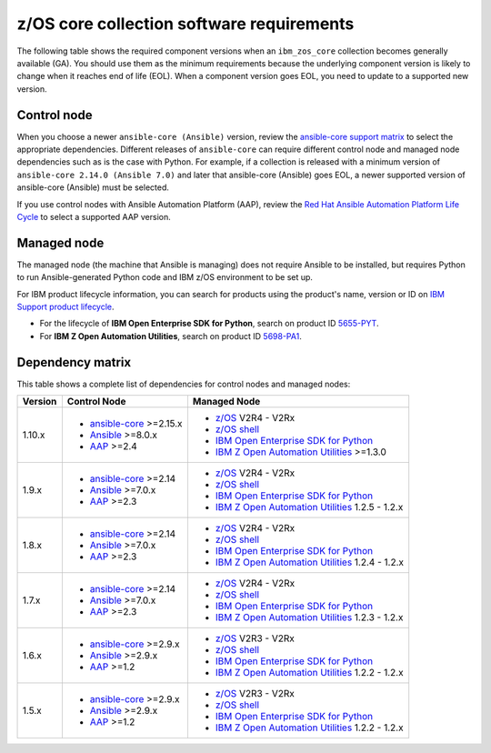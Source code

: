 .. ...........................................................................
.. © Copyright IBM Corporation 2024                                          .
.. ...........................................................................

.. _zos-core-requirements:

==========================================
z/OS core collection software requirements
==========================================

The following table shows the required component versions when an ``ibm_zos_core`` collection becomes generally available (GA). You should use them as the minimum requirements because the underlying component version is likely to change when it reaches end of life (EOL). When a component version goes EOL, you need to update to a supported new version.

Control node
------------

When you choose a newer ``ansible-core (Ansible)`` version, review the `ansible-core support matrix`_ to select the appropriate dependencies. Different releases of ``ansible-core`` can require different control node and managed node dependencies such as is the case with Python. For example, if a collection is released with a minimum version of ``ansible-core 2.14.0 (Ansible 7.0)`` and later that ansible-core (Ansible) goes EOL, a newer supported version of ansible-core (Ansible) must be selected. 

If you use control nodes with Ansible Automation Platform (AAP), review the `Red Hat Ansible Automation Platform Life Cycle`_ to select a supported AAP version.

Managed node
------------

The managed node (the machine that Ansible is managing) does not require Ansible to be installed, but requires Python to run Ansible-generated Python code and IBM z/OS environment to be set up.

For IBM product lifecycle information, you can search for products using the product's name, version or ID on `IBM Support product lifecycle`_. 

- For the lifecycle of **IBM Open Enterprise SDK for Python**, search on product ID `5655-PYT`_.
- For **IBM Z Open Automation Utilities**, search on product ID `5698-PA1`_.

Dependency matrix
-----------------

This table shows a complete list of dependencies for control nodes and managed nodes:

+---------+----------------------------+---------------------------------------------------+
| Version | Control Node               | Managed Node                                      |
+=========+============================+===================================================+
| 1.10.x  |- `ansible-core`_ >=2.15.x  |- `z/OS`_ V2R4 - V2Rx                              |
|         |- `Ansible`_ >=8.0.x        |- `z/OS shell`_                                    |
|         |- `AAP`_ >=2.4              |- `IBM Open Enterprise SDK for Python`_            |
|         |                            |- `IBM Z Open Automation Utilities`_ >=1.3.0       |
+---------+----------------------------+---------------------------------------------------+
| 1.9.x   |- `ansible-core`_ >=2.14    |- `z/OS`_ V2R4 - V2Rx                              |
|         |- `Ansible`_ >=7.0.x        |- `z/OS shell`_                                    |
|         |- `AAP`_ >=2.3              |- `IBM Open Enterprise SDK for Python`_            |
|         |                            |- `IBM Z Open Automation Utilities`_ 1.2.5 - 1.2.x |
+---------+----------------------------+---------------------------------------------------+
| 1.8.x   |- `ansible-core`_ >=2.14    |- `z/OS`_ V2R4 - V2Rx                              |
|         |- `Ansible`_ >=7.0.x        |- `z/OS shell`_                                    |
|         |- `AAP`_ >=2.3              |- `IBM Open Enterprise SDK for Python`_            |
|         |                            |- `IBM Z Open Automation Utilities`_ 1.2.4 - 1.2.x |
+---------+----------------------------+---------------------------------------------------+
| 1.7.x   |- `ansible-core`_ >=2.14    |- `z/OS`_ V2R4 - V2Rx                              |
|         |- `Ansible`_ >=7.0.x        |- `z/OS shell`_                                    |
|         |- `AAP`_ >=2.3              |- `IBM Open Enterprise SDK for Python`_            |
|         |                            |- `IBM Z Open Automation Utilities`_ 1.2.3 - 1.2.x |
+---------+----------------------------+---------------------------------------------------+
| 1.6.x   |- `ansible-core`_ >=2.9.x   |- `z/OS`_ V2R3 - V2Rx                              |
|         |- `Ansible`_ >=2.9.x        |- `z/OS shell`_                                    |
|         |- `AAP`_ >=1.2              |- `IBM Open Enterprise SDK for Python`_            |
|         |                            |- `IBM Z Open Automation Utilities`_ 1.2.2 - 1.2.x |
+---------+----------------------------+---------------------------------------------------+
| 1.5.x   |- `ansible-core`_ >=2.9.x   |- `z/OS`_ V2R3 - V2Rx                              |
|         |- `Ansible`_ >=2.9.x        |- `z/OS shell`_                                    |
|         |- `AAP`_ >=1.2              |- `IBM Open Enterprise SDK for Python`_            |
|         |                            |- `IBM Z Open Automation Utilities`_ 1.2.2 - 1.2.x |
+---------+----------------------------+---------------------------------------------------+

.. .............................................................................
.. Global Links
.. .............................................................................
.. _ansible-core support matrix:
   https://docs.ansible.com/ansible/latest/reference_appendices/release_and_maintenance.html#ansible-core-support-matrix
.. _Red Hat Ansible Automation Platform Life Cycle:
   https://access.redhat.com/support/policy/updates/ansible-automation-platform
.. _IBM Support product lifecycle:
    https://www.ibm.com/support/pages/lifecycle/search/
.. _5655-PYT:
   https://www.ibm.com/support/pages/lifecycle/search?q=5655-PYT
.. _5698-PA1:
   https://www.ibm.com/support/pages/lifecycle/search?q=5698-PA1
.. _AAP:
   https://access.redhat.com/support/policy/updates/ansible-automation-platform
.. _Automation Hub:
   https://www.ansible.com/products/automation-hub
.. _IBM Open Enterprise SDK for Python:
   https://www.ibm.com/products/open-enterprise-python-zos
.. _IBM Z Open Automation Utilities:
   https://www.ibm.com/docs/en/zoau/latest
.. _z/OS shell:
   https://www.ibm.com/support/knowledgecenter/en/SSLTBW_2.4.0/com.ibm.zos.v2r4.bpxa400/part1.htm
.. _z/OS:
   https://www.ibm.com/docs/en/zos
.. _Open Enterprise SDK for Python lifecycle:
   https://www.ibm.com/support/pages/lifecycle/search?q=5655-PYT
.. _Z Open Automation Utilities lifecycle:
   https://www.ibm.com/support/pages/lifecycle/search?q=5698-PA1
.. _ansible-core:
   https://docs.ansible.com/ansible/latest/reference_appendices/release_and_maintenance.html#ansible-core-support-matrix
.. _Ansible:
   https://docs.ansible.com/ansible/latest/reference_appendices/release_and_maintenance.html#ansible-core-support-matrix